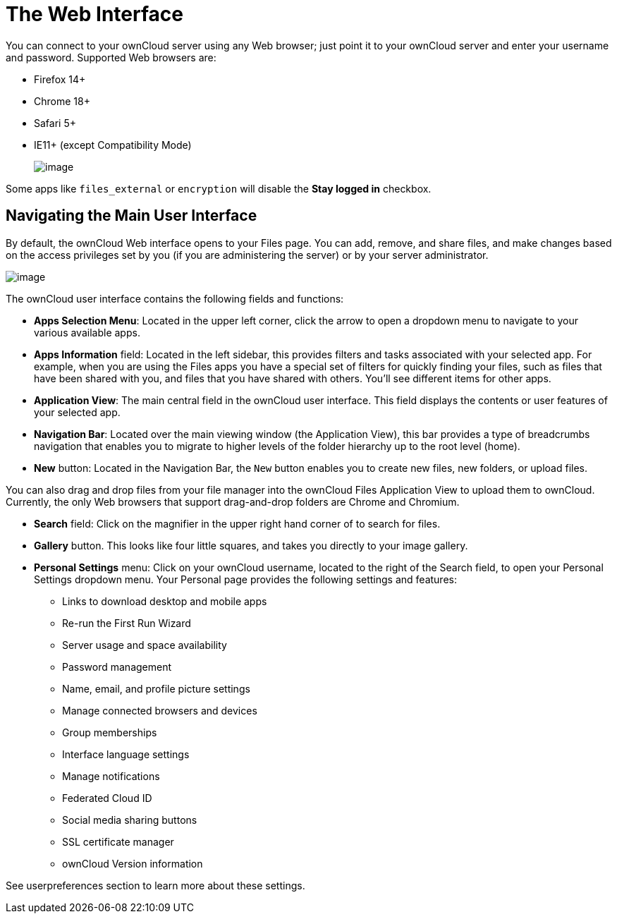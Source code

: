 The Web Interface
=================

You can connect to your ownCloud server using any Web browser; just
point it to your ownCloud server and enter your username and password.
Supported Web browsers are:

* Firefox 14+
* Chrome 18+
* Safari 5+
* IE11+ (except Compatibility Mode)
+
image:/owncloud-docs/_images/oc_connect.png[image]

Some apps like `files_external` or `encryption` will disable the *Stay
logged in* checkbox.

[[navigating-the-main-user-interface]]
Navigating the Main User Interface
----------------------------------

By default, the ownCloud Web interface opens to your Files page. You can
add, remove, and share files, and make changes based on the access
privileges set by you (if you are administering the server) or by your
server administrator.

image:/owncloud-docs/_images/files_page.png[image]

The ownCloud user interface contains the following fields and functions:

* *Apps Selection Menu*: Located in the upper left corner, click the
arrow to open a dropdown menu to navigate to your various available
apps.
* *Apps Information* field: Located in the left sidebar, this provides
filters and tasks associated with your selected app. For example, when
you are using the Files apps you have a special set of filters for
quickly finding your files, such as files that have been shared with
you, and files that you have shared with others. You’ll see different
items for other apps.
* *Application View*: The main central field in the ownCloud user
interface. This field displays the contents or user features of your
selected app.
* *Navigation Bar*: Located over the main viewing window (the
Application View), this bar provides a type of breadcrumbs navigation
that enables you to migrate to higher levels of the folder hierarchy up
to the root level (home).
* *New* button: Located in the Navigation Bar, the `New` button enables
you to create new files, new folders, or upload files.

You can also drag and drop files from your file manager into the
ownCloud Files Application View to upload them to ownCloud. Currently,
the only Web browsers that support drag-and-drop folders are Chrome and
Chromium.

* *Search* field: Click on the magnifier in the upper right hand corner
of to search for files.
* *Gallery* button. This looks like four little squares, and takes you
directly to your image gallery.
* *Personal Settings* menu: Click on your ownCloud username, located to
the right of the Search field, to open your Personal Settings dropdown
menu. Your Personal page provides the following settings and features:
** Links to download desktop and mobile apps
** Re-run the First Run Wizard
** Server usage and space availability
** Password management
** Name, email, and profile picture settings
** Manage connected browsers and devices
** Group memberships
** Interface language settings
** Manage notifications
** Federated Cloud ID
** Social media sharing buttons
** SSL certificate manager
** ownCloud Version information

See userpreferences section to learn more about these settings.
